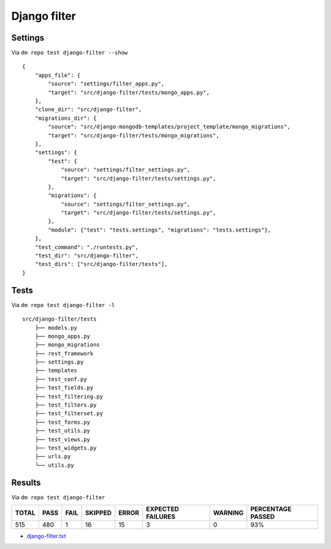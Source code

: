 Django filter
=============

Settings
--------

Via ``dm repo test django-filter --show``

::

    {
        "apps_file": {
            "source": "settings/filter_apps.py",
            "target": "src/django-filter/tests/mongo_apps.py",
        },
        "clone_dir": "src/django-filter",
        "migrations_dir": {
            "source": "src/django-mongodb-templates/project_template/mongo_migrations",
            "target": "src/django-filter/tests/mongo_migrations",
        },
        "settings": {
            "test": {
                "source": "settings/filter_settings.py",
                "target": "src/django-filter/tests/settings.py",
            },
            "migrations": {
                "source": "settings/filter_settings.py",
                "target": "src/django-filter/tests/settings.py",
            },
            "module": {"test": "tests.settings", "migrations": "tests.settings"},
        },
        "test_command": "./runtests.py",
        "test_dir": "src/django-filter",
        "test_dirs": ["src/django-filter/tests"],
    }


Tests
-----

Via ``dm repo test django-filter -l``


::

    src/django-filter/tests
        ├── models.py
        ├── mongo_apps.py
        ├── mongo_migrations
        ├── rest_framework
        ├── settings.py
        ├── templates
        ├── test_conf.py
        ├── test_fields.py
        ├── test_filtering.py
        ├── test_filters.py
        ├── test_filterset.py
        ├── test_forms.py
        ├── test_utils.py
        ├── test_views.py
        ├── test_widgets.py
        ├── urls.py
        └── utils.py


Results
-------

Via ``dm repo test django-filter``

+------------+-----------+-----------+----------------+--------------+----------------------------+------------------+---------------------------+
| **TOTAL**  |  **PASS** | **FAIL**  |  **SKIPPED**   |   **ERROR**  | **EXPECTED FAILURES**      |  **WARNING**     |  **PERCENTAGE PASSED**    |
+------------+-----------+-----------+----------------+--------------+----------------------------+------------------+---------------------------+
| 515        |      480  | 1         |       16       |       15     |                    3       |   0              |  93%                      |
+------------+-----------+-----------+----------------+--------------+----------------------------+------------------+---------------------------+

- `django-filter.txt <../_static/django-filter.txt>`_
